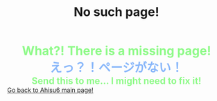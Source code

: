 #+TITLE: No such page!

#+BEGIN_EXPORT html
<div style="color: #8ffa89; background-color: transparent; font-weight: bolder; font-size: 2em; text-align: center;">What?! There is a missing page!</div>
<div style="color: #89b7fa; background-color: transparent; font-weight: bold; font-size: 2em; text-align: center;">えっ？！ページがない！</div>
<div style="color: #8ffa89; background-color: transparent; font-weight: bolder; font-size: 1.5em; text-align: center;">Send this to me... I might need to fix it!</div>
<a href="/index.html">Go back to Ahisu6 main page!</a>
#+END_EXPORT


